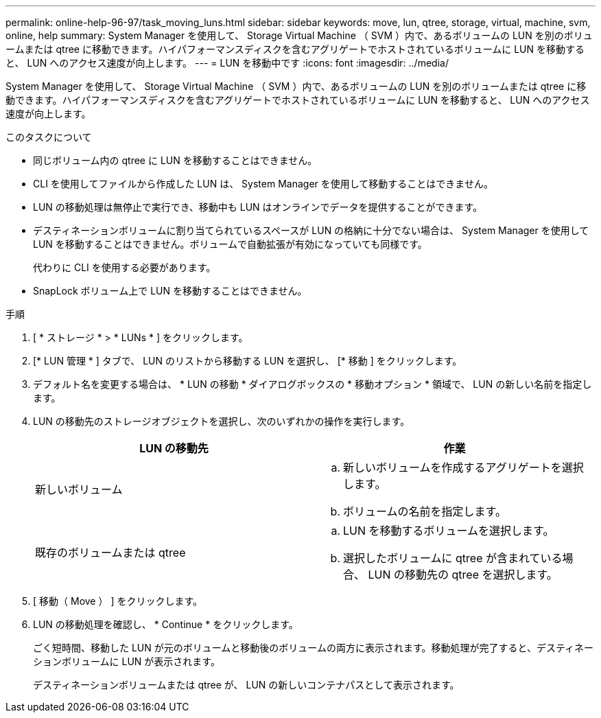 ---
permalink: online-help-96-97/task_moving_luns.html 
sidebar: sidebar 
keywords: move, lun, qtree, storage, virtual, machine, svm, online, help 
summary: System Manager を使用して、 Storage Virtual Machine （ SVM ）内で、あるボリュームの LUN を別のボリュームまたは qtree に移動できます。ハイパフォーマンスディスクを含むアグリゲートでホストされているボリュームに LUN を移動すると、 LUN へのアクセス速度が向上します。 
---
= LUN を移動中です
:icons: font
:imagesdir: ../media/


[role="lead"]
System Manager を使用して、 Storage Virtual Machine （ SVM ）内で、あるボリュームの LUN を別のボリュームまたは qtree に移動できます。ハイパフォーマンスディスクを含むアグリゲートでホストされているボリュームに LUN を移動すると、 LUN へのアクセス速度が向上します。

.このタスクについて
* 同じボリューム内の qtree に LUN を移動することはできません。
* CLI を使用してファイルから作成した LUN は、 System Manager を使用して移動することはできません。
* LUN の移動処理は無停止で実行でき、移動中も LUN はオンラインでデータを提供することができます。
* デスティネーションボリュームに割り当てられているスペースが LUN の格納に十分でない場合は、 System Manager を使用して LUN を移動することはできません。ボリュームで自動拡張が有効になっていても同様です。
+
代わりに CLI を使用する必要があります。

* SnapLock ボリューム上で LUN を移動することはできません。


.手順
. [ * ストレージ * > * LUNs * ] をクリックします。
. [* LUN 管理 * ] タブで、 LUN のリストから移動する LUN を選択し、 [* 移動 ] をクリックします。
. デフォルト名を変更する場合は、 * LUN の移動 * ダイアログボックスの * 移動オプション * 領域で、 LUN の新しい名前を指定します。
. LUN の移動先のストレージオブジェクトを選択し、次のいずれかの操作を実行します。
+
|===
| LUN の移動先 | 作業 


 a| 
新しいボリューム
 a| 
.. 新しいボリュームを作成するアグリゲートを選択します。
.. ボリュームの名前を指定します。




 a| 
既存のボリュームまたは qtree
 a| 
.. LUN を移動するボリュームを選択します。
.. 選択したボリュームに qtree が含まれている場合、 LUN の移動先の qtree を選択します。


|===
. [ 移動（ Move ） ] をクリックします。
. LUN の移動処理を確認し、 * Continue * をクリックします。
+
ごく短時間、移動した LUN が元のボリュームと移動後のボリュームの両方に表示されます。移動処理が完了すると、デスティネーションボリュームに LUN が表示されます。

+
デスティネーションボリュームまたは qtree が、 LUN の新しいコンテナパスとして表示されます。


